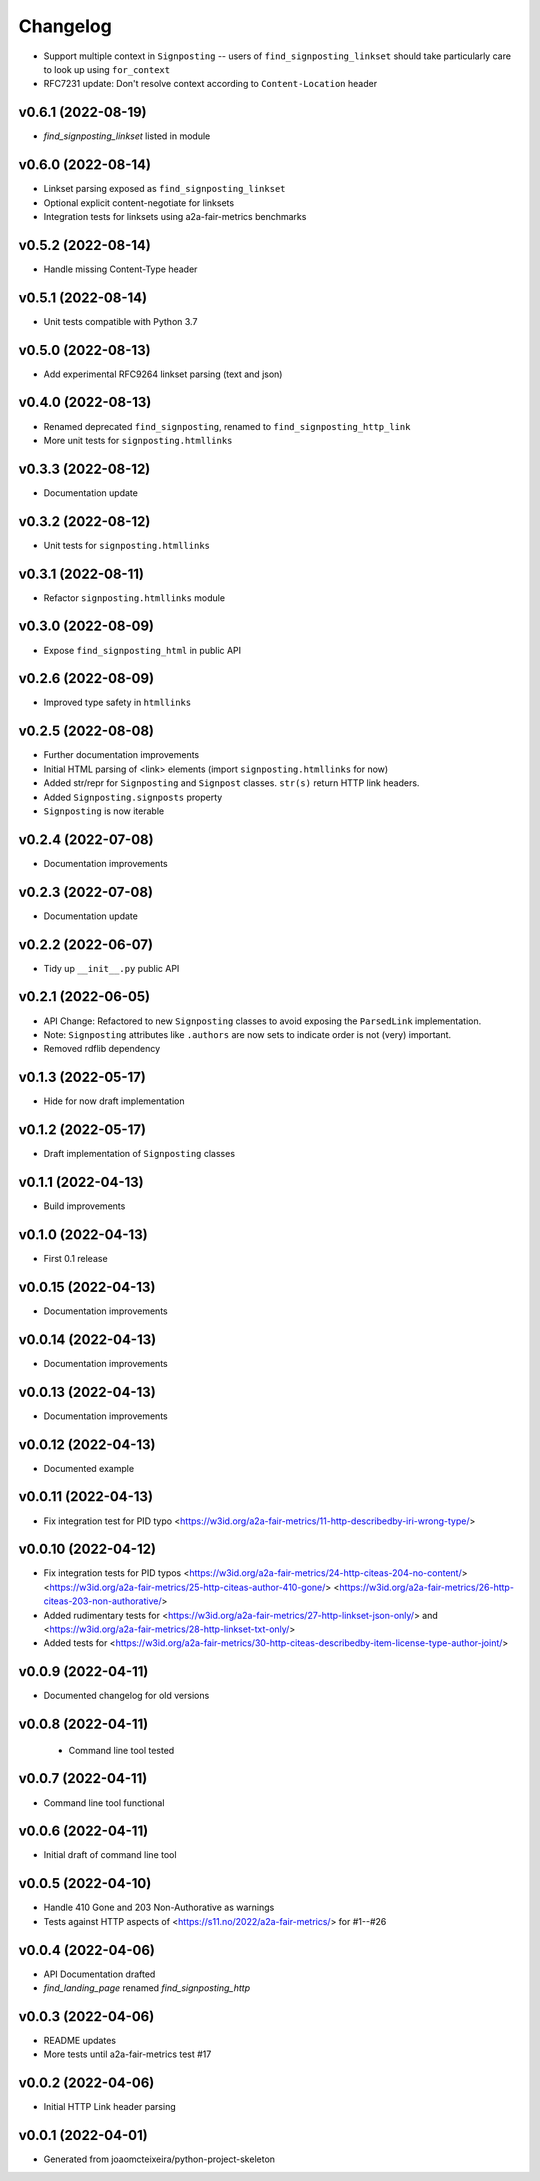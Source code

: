 
Changelog
=========

* Support multiple context in ``Signposting`` -- users of ``find_signposting_linkset`` should take particularly care to look up using ``for_context``
* RFC7231 update: Don't resolve context according to ``Content-Location`` header

v0.6.1 (2022-08-19)
------------------------------------------------------------

* `find_signposting_linkset` listed in module

v0.6.0 (2022-08-14)
------------------------------------------------------------

* Linkset parsing exposed as ``find_signposting_linkset``
* Optional explicit content-negotiate for linksets
* Integration tests for linksets using a2a-fair-metrics benchmarks

v0.5.2 (2022-08-14)
------------------------------------------------------------

* Handle missing Content-Type header

v0.5.1 (2022-08-14)
------------------------------------------------------------

* Unit tests compatible with Python 3.7

v0.5.0 (2022-08-13)
------------------------------------------------------------

* Add experimental RFC9264 linkset parsing (text and json)

v0.4.0 (2022-08-13)
------------------------------------------------------------

* Renamed deprecated ``find_signposting``, renamed to ``find_signposting_http_link``
* More unit tests for ``signposting.htmllinks``

v0.3.3 (2022-08-12)
------------------------------------------------------------

* Documentation update

v0.3.2 (2022-08-12)
------------------------------------------------------------

* Unit tests for ``signposting.htmllinks``

v0.3.1 (2022-08-11)
------------------------------------------------------------

* Refactor ``signposting.htmllinks`` module

v0.3.0 (2022-08-09)
------------------------------------------------------------

* Expose ``find_signposting_html`` in public API

v0.2.6 (2022-08-09)
------------------------------------------------------------

* Improved type safety in ``htmllinks``


v0.2.5 (2022-08-08)
------------------------------------------------------------

* Further documentation improvements
* Initial HTML parsing of <link> elements (import ``signposting.htmllinks`` for now)
* Added str/repr for ``Signposting`` and ``Signpost`` classes. ``str(s)`` return HTTP link headers.
* Added ``Signposting.signposts`` property
* ``Signposting`` is now iterable

v0.2.4 (2022-07-08)
------------------------------------------------------------

* Documentation improvements

v0.2.3 (2022-07-08)
------------------------------------------------------------

* Documentation update

v0.2.2 (2022-06-07)
------------------------------------------------------------

* Tidy up ``__init__.py`` public API

v0.2.1 (2022-06-05)
------------------------------------------------------------

* API Change: Refactored to new ``Signposting`` classes
  to avoid exposing the ``ParsedLink`` implementation.
* Note: ``Signposting`` attributes like ``.authors`` are now
  sets to indicate order is not (very) important.
* Removed rdflib dependency

v0.1.3 (2022-05-17)
------------------------------------------------------------
* Hide for now draft implementation

v0.1.2 (2022-05-17)
------------------------------------------------------------
* Draft implementation of ``Signposting`` classes

v0.1.1 (2022-04-13)
------------------------------------------------------------

* Build improvements

v0.1.0 (2022-04-13)
------------------------------------------------------------

* First 0.1 release

v0.0.15 (2022-04-13)
------------------------------------------------------------
* Documentation improvements

v0.0.14 (2022-04-13)
------------------------------------------------------------
* Documentation improvements

v0.0.13 (2022-04-13)
------------------------------------------------------------
* Documentation improvements

v0.0.12 (2022-04-13)
------------------------------------------------------------
* Documented example

v0.0.11 (2022-04-13)
------------------------------------------------------------
* Fix integration test for PID typo <https://w3id.org/a2a-fair-metrics/11-http-describedby-iri-wrong-type/>

v0.0.10 (2022-04-12)
------------------------------------------------------------
* Fix integration tests for PID typos <https://w3id.org/a2a-fair-metrics/24-http-citeas-204-no-content/> <https://w3id.org/a2a-fair-metrics/25-http-citeas-author-410-gone/> <https://w3id.org/a2a-fair-metrics/26-http-citeas-203-non-authorative/>
* Added rudimentary tests for <https://w3id.org/a2a-fair-metrics/27-http-linkset-json-only/> and <https://w3id.org/a2a-fair-metrics/28-http-linkset-txt-only/>
* Added tests for <https://w3id.org/a2a-fair-metrics/30-http-citeas-describedby-item-license-type-author-joint/>

v0.0.9 (2022-04-11)
------------------------------------------------------------
* Documented changelog for old versions

v0.0.8 (2022-04-11)
------------------------------------------------------------
 * Command line tool tested

v0.0.7 (2022-04-11)
------------------------------------------------------------
* Command line tool functional

v0.0.6 (2022-04-11)
------------------------------------------------------------
* Initial draft of command line tool

v0.0.5 (2022-04-10)
------------------------------------------------------------
* Handle 410 Gone and 203 Non-Authorative as warnings
* Tests against HTTP aspects of <https://s11.no/2022/a2a-fair-metrics/> for #1--#26

v0.0.4 (2022-04-06)
------------------------------------------------------------
* API Documentation drafted
* `find_landing_page` renamed `find_signposting_http`

v0.0.3 (2022-04-06)
------------------------------------------------------------
* README updates
* More tests until a2a-fair-metrics test #17

v0.0.2 (2022-04-06)
------------------------------------------------------------
* Initial HTTP Link header parsing

v0.0.1 (2022-04-01)
------------------------------------------------------------
* Generated from joaomcteixeira/python-project-skeleton

